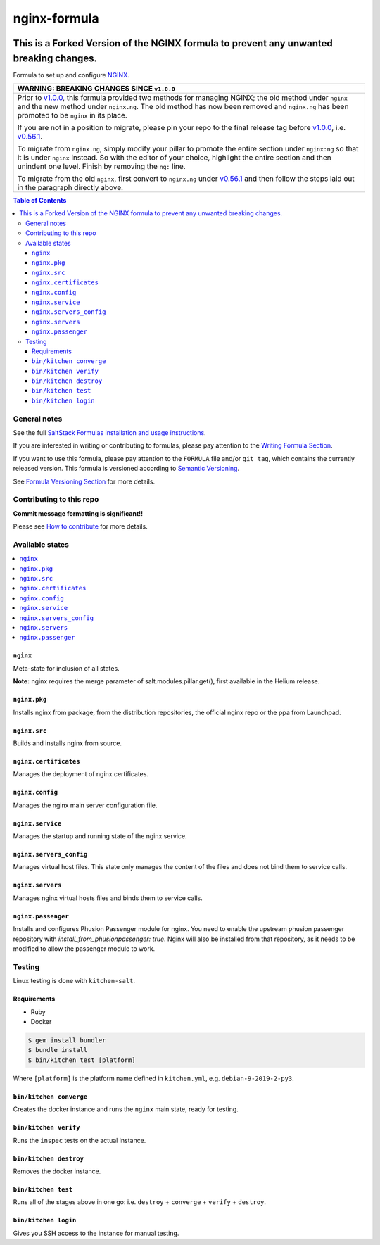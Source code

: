 .. _readme:

nginx-formula
=============

|img_travis| |img_sr|

.. |img_travis| image:: https://travis-ci.com/saltstack-formulas/nginx-formula.svg?branch=master
   :alt: Travis CI Build Status
   :scale: 100%
   :target: https://travis-ci.com/saltstack-formulas/nginx-formula
.. |img_sr| image:: https://img.shields.io/badge/%20%20%F0%9F%93%A6%F0%9F%9A%80-semantic--release-e10079.svg
   :alt: Semantic Release
   :scale: 100%
   :target: https://github.com/semantic-release/semantic-release
This is a Forked Version of the NGINX formula to prevent any unwanted breaking changes. 
****************************************************************************************
Formula to set up and configure `NGINX <https://www.nginx.com/>`_.

.. list-table::
   :name: banner-breaking-changes-v1.0.0
   :header-rows: 1
   :widths: 1

   * - WARNING: BREAKING CHANGES SINCE ``v1.0.0``
   * - Prior to
       `v1.0.0 <https://github.com/saltstack-formulas/nginx-formula/releases/tag/v1.0.0>`_,
       this formula provided two methods for managing NGINX;
       the old method under ``nginx`` and the new method under ``nginx.ng``.
       The old method has now been removed and ``nginx.ng`` has been promoted to
       be ``nginx`` in its place.

       If you are not in a position to migrate, please pin your repo to the final
       release tag before
       `v1.0.0 <https://github.com/saltstack-formulas/nginx-formula/releases/tag/v1.0.0>`_,
       i.e.
       `v0.56.1 <https://github.com/saltstack-formulas/nginx-formula/releases/tag/v0.56.1>`_.

       To migrate from ``nginx.ng``, simply modify your pillar to promote the
       entire section under ``nginx:ng`` so that it is under ``nginx`` instead.
       So with the editor of your choice, highlight the entire section and then
       unindent one level.  Finish by removing the ``ng:`` line.

       To migrate from the old ``nginx``, first convert to ``nginx.ng`` under
       `v0.56.1 <https://github.com/saltstack-formulas/nginx-formula/releases/tag/v0.56.1>`_
       and then follow the steps laid out in the paragraph directly above.

.. contents:: **Table of Contents**

General notes
-------------

See the full `SaltStack Formulas installation and usage instructions
<https://docs.saltstack.com/en/latest/topics/development/conventions/formulas.html>`_.

If you are interested in writing or contributing to formulas, please pay attention to the `Writing Formula Section
<https://docs.saltstack.com/en/latest/topics/development/conventions/formulas.html#writing-formulas>`_.

If you want to use this formula, please pay attention to the ``FORMULA`` file and/or ``git tag``,
which contains the currently released version. This formula is versioned according to `Semantic Versioning <http://semver.org/>`_.

See `Formula Versioning Section <https://docs.saltstack.com/en/latest/topics/development/conventions/formulas.html#versioning>`_ for more details.

Contributing to this repo
-------------------------

**Commit message formatting is significant!!**

Please see `How to contribute <https://github.com/saltstack-formulas/.github/blob/master/CONTRIBUTING.rst>`_ for more details.

Available states
----------------

.. contents::
    :local:

``nginx``
^^^^^^^^^

Meta-state for inclusion of all states.

**Note:** nginx requires the merge parameter of salt.modules.pillar.get(),
first available in the Helium release.

``nginx.pkg``
^^^^^^^^^^^^^

Installs nginx from package, from the distribution repositories, the official nginx repo or the ppa from Launchpad.

``nginx.src``
^^^^^^^^^^^^^

Builds and installs nginx from source.

``nginx.certificates``
^^^^^^^^^^^^^^^^^^^^^^

Manages the deployment of nginx certificates.

``nginx.config``
^^^^^^^^^^^^^^^^

Manages the nginx main server configuration file.

``nginx.service``
^^^^^^^^^^^^^^^^^

Manages the startup and running state of the nginx service.

``nginx.servers_config``
^^^^^^^^^^^^^^^^^^^^^^^^

Manages virtual host files. This state only manages the content of the files
and does not bind them to service calls.

``nginx.servers``
^^^^^^^^^^^^^^^^^

Manages nginx virtual hosts files and binds them to service calls.

``nginx.passenger``
^^^^^^^^^^^^^^^^^^^

Installs and configures Phusion Passenger module for nginx. You need to enable
the upstream phusion passenger repository with `install_from_phusionpassenger: true`.
Nginx will also be installed from that repository, as it needs to be modified to
allow the passenger module to work.

Testing
-------

Linux testing is done with ``kitchen-salt``.

Requirements
^^^^^^^^^^^^

* Ruby
* Docker

.. code-block:: bash

   $ gem install bundler
   $ bundle install
   $ bin/kitchen test [platform]

Where ``[platform]`` is the platform name defined in ``kitchen.yml``,
e.g. ``debian-9-2019-2-py3``.

``bin/kitchen converge``
^^^^^^^^^^^^^^^^^^^^^^^^

Creates the docker instance and runs the ``nginx`` main state, ready for testing.

``bin/kitchen verify``
^^^^^^^^^^^^^^^^^^^^^^

Runs the ``inspec`` tests on the actual instance.

``bin/kitchen destroy``
^^^^^^^^^^^^^^^^^^^^^^^

Removes the docker instance.

``bin/kitchen test``
^^^^^^^^^^^^^^^^^^^^

Runs all of the stages above in one go: i.e. ``destroy`` + ``converge`` + ``verify`` + ``destroy``.

``bin/kitchen login``
^^^^^^^^^^^^^^^^^^^^^

Gives you SSH access to the instance for manual testing.
